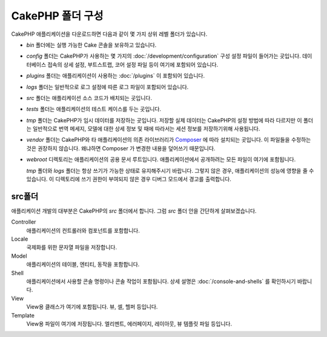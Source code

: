 CakePHP 폴더 구성
########################
 
CakePHP 애플리케이션을 다운로드하면 다음과 같이 몇 가지 상위 레벨 폴더가 있습니다.

- *bin* 폴더에는 실행 가능한 Cake 콘솔을 보유하고 있습니다.
- *config* 폴더는 CakePHP가 사용하는 몇 가지의 :doc:`/development/configuration`
  구성 설정 파일이 들어가는 곳입니다. 데이터베이스 접속의 상세 설정, 부트스트랩,
  코어 설정 파일 등이 여기에 포함되어 있습니다.
- *plugins* 폴더는 애플리케이션이 사용하는 :doc:`/plugins` 이 포함되어 있습니다.
- *logs* 폴더는 일반적으로 로그 설정에 따른 로그 파일이 포함되어 있습니다.
- *src* 폴더는 애플리케이션 소스 코드가 배치되는 곳입니다.
- *tests* 폴더는 애플리케이션의 테스트 케이스를 두는 곳입니다.
- *tmp* 폴더는 CakePHP가 임시 데이터를 저장하는 곳입니다.
  저장할 실제 데이터는 CakePHP의 설정 방법에 따라 다르지만 이 폴더는 일반적으로
  번역 메세지, 모델에 대한 상세 정보 및 때에 따라서는 세션 정보를 저장하기위해 사용됩니다.
- *vendor* 폴더는 CakePHP와 타 애플리케이션의 의존 라이브러리가 `Composer
  <http://getcomposer.org>`_ 에 따라 설치되는 곳입니다.
  이 파일들을 수정하는 것은 권장하지 않습니다. 왜냐하면 Composer 가 변경한 내용을 덮어쓰기 때문입니다.
- *webroot* 디렉토리는 애플리케이션의 공용 문서 루트입니다.
  애플리케이션에서 공개하려는 모든 파일이 여기에 포함됩니다.

  *tmp* 폴더와 *logs* 폴더는 항상 쓰기가 가능한 상태로 유지해주시기 바랍니다.
  그렇지 않은 경우, 애플리케이션의 성능에 영향을 줄 수 있습니다.
  이 디렉토리에 쓰기 권한이 부여되지 않은 경우 디버그 모드에서 경고를 출력합니다.

src폴더
===============

애플리케이션 개발의 대부분은 CakePHP의 *src* 폴더에서 합니다.
그럼 *src* 폴더 안을 간단하게 살펴보겠습니다.

Controller
    애플리케이션의 컨트롤러와 컴포넌트를 포함합니다.
Locale
    국제화를 위한 문자열 파일을 저장합니다.
Model
    애플리케이션의 테이블, 엔티티, 동작을 포함합니다.
Shell
    애플리케이션에서 사용할 콘솔 명령이나 콘솔 작업이 포함됩니다.
    상세 설명은 :doc:`/console-and-shells` 를 확인하시기 바랍니다.
View
    View용 클래스가 여기에 포함됩니다. 뷰, 셀, 헬퍼 등입니다.
Template
    View용 파일이 여기에 저장됩니다.
    엘리멘트, 에러페이지, 레이아웃, 뷰 템플릿 파일 등입니다.

.. meta::
    :title lang=kr: CakePHP 폴더 구성
    :keywords lang=kr: internal libraries,core configuration,model descriptions,external vendors,connection details,folder structure,party libraries,personal commitment,database connection,internationalization,configuration files,folders,application development,readme,lib,configured,logs,config,third party,cakephp
